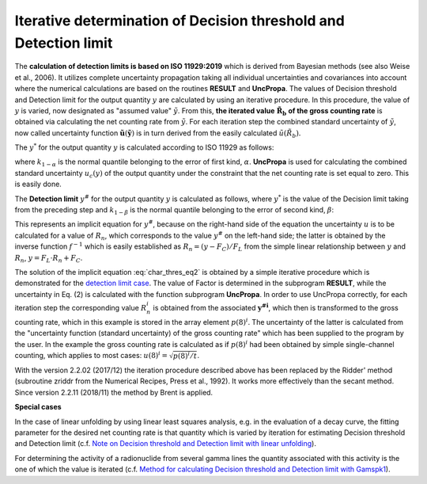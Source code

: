 Iterative determination of Decision threshold and Detection limit
~~~~~~~~~~~~~~~~~~~~~~~~~~~~~~~~~~~~~~~~~~~~~~~~~~~~~~~~~~~~~~~~~

The **calculation of detection limits is based on ISO 11929:2019** which
is derived from Bayesian methods (see also Weise et al., 2006). It
utilizes complete uncertainty propagation taking all individual
uncertainties and covariances into account where the numerical
calculations are based on the routines **RESULT** and **UncPropa**. The
values of Decision threshold and Detection limit for the output quantity
:math:`y` are calculated by using an iterative procedure. In this procedure,
the value of :math:`y` is varied, now designated as "assumed value"
:math:`\tilde{y}`. From this, **the iterated value**
:math:`\tilde{\mathbf{R}}_{\mathbf{b}}` **of the gross counting
rate** is obtained via calculating the net counting rate from
:math:`\tilde{y}`. For each iteration step the combined standard
uncertainty of :math:`\tilde{y}`, now called uncertainty
function :math:`\tilde{\mathbf{u}}\left(\tilde{\mathbf{y}} \right)`
is in turn derived from the easily calculated
:math:`\tilde{u}(\tilde{R_{b}}).`

The :math:`y^{*}` for the output quantity :math:`y` is
calculated according to ISO 11929 as follows:

.. math:: `\cdot u_{c}\left(y \left( R_{n} = f^{-1}\left( \tilde{y} = 0 \right) \right) \right)`
  :label: char_thres_eq1

where :math:`k_{1 - \alpha}` is the normal quantile belonging to the
error of first kind, :math:`\alpha`. **UncPropa** is used for
calculating the combined standard uncertainty :math:`u_{c}(y)` of the
output quantity under the constraint that the net counting rate is set
equal to zero. This is easily done.

The **Detection limit** :math:`y^{\#}` for the output quantity :math:`y` is
calculated as follows, where :math:`y^{*}` is the value of the Decision
limit taking from the preceding step and :math:`k_{1 - \beta}` is the
normal quantile belonging to the error of second kind, :math:`\beta`:

.. math:: y^{\#} = y^{*} + k_{1 - \beta} \cdot u_{c}\left(y\left( R_{n} = f^{-1}\left( \tilde{y} = 0 \right) \right) \right)
    :label: char_thres_eq2

This represents an implicit equation for :math:`y^{\#}`, because on the
right-hand side of the equation the uncertainty :math:`u` is to be calculated
for a value of :math:`R_n`, which corresponds to the value :math:`y^{\#}` on
the left-hand side; the latter is obtained by the inverse function
:math:`f^{-1}` which is easily established as :math:`R_n = (y -F_C)/F_L` from
the simple linear relationship between :math:`y` and :math:`R_n`,
:math:`y = F_L \cdot R_n + F_C`.

The solution of the implicit equation :eq:`char_thres_eq2` is obtained by a simple
iterative procedure which is demonstrated for the `detection limit
case <#algorithm-for-iterative-numerical-calculation-of-the-detection-limit-mathbfymathbf>`__.
The value of Factor is determined in the subprogram **RESULT**, while
the uncertainty in Eq. (2) is calculated with the function subprogram
**UncPropa**. In order to use UncPropa correctly, for each iteration
step the corresponding value :math:`R_{n}^{i}` is obtained from the
associated :math:`\mathbf{y}^{\mathbf{\# i}}`, which then is transformed
to the gross counting rate, which in this example is stored in the array
element :math:`{p(8)}^{i}`. The uncertainty of the latter is calculated
from the "uncertainty function (standard uncertainty) of the gross
counting rate" which has been supplied to the program by the user. In
the example the gross counting rate is calculated as if
:math:`{p(8)}^{i}` had been obtained by simple single-channel counting,
which applies to most cases: :math:`u(8)^{i} = \sqrt{p(8)^{i}/t}`.

With the version 2.2.02 (2017/12) the iteration procedure described
above has been replaced by the Ridder' method (subroutine zriddr from
the Numerical Recipes, Press et al., 1992). It works more effectively
than the secant method. Since version 2.2.11 (2018/11) the method by
Brent is applied.

**Special cases**

In the case of linear unfolding by using linear least squares analysis,
e.g. in the evaluation of a decay curve, the fitting parameter for the
desired net counting rate is that quantity which is varied by iteration
for estimating Decision threshold and Detection limit (c.f. `Note on
Decision threshold and Detection limit with linear
unfolding <#note-on-decision-threshold-and-detection-limit-for-linear-fitting>`__).

For determining the activity of a radionuclide from several gamma lines
the quantity associated with this activity is the one of which the value
is iterated (c.f. `Method for calculating Decision threshold and
Detection limit with
Gamspk1 <#approach-of-calculating-decision-threshold-and-detection-limit-for-gamspk1>`__).
